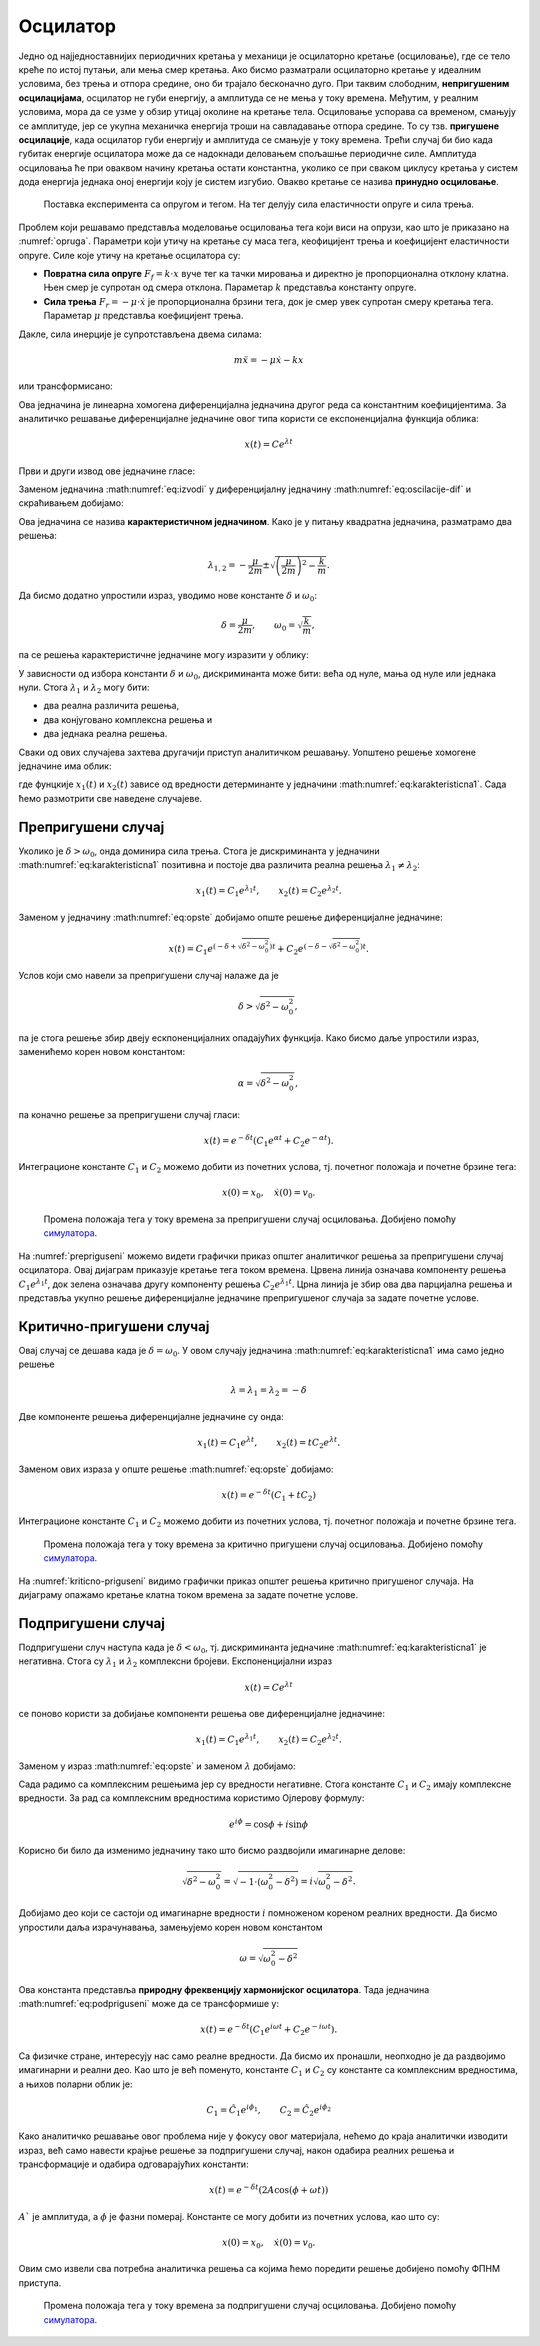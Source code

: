.. _oscilacije_uvod:

Осцилатор
=============

Једно од најједноставнијих периодичних кретања у механици је осцилаторно кретање (осциловање), где се тело креће по истој путањи, али мења смер кретања. Ако бисмо разматрали осцилаторно кретање у идеалним условима, без трења и отпора средине, оно би трајало бесконачно дуго. При таквим слободним, **непригушеним осцилацијама**, осцилатор не губи енергију, a амплитуда се не мења у току времена. Међутим, у реалним условима, мора да се узме у обзир утицај околине на кретање тела. Осциловање успорава са временом, смањују се амплитуде, јер се укупна механичка енергија троши на савладавање отпора средине. То су тзв. **пригушене  осцилације**, када осцилатор губи енергију и амплитуда се смањује у току времена. Трећи случај би био када губитак енергије осцилатора може да се надокнади деловањем спољашње периодичне силе. Амплитуда осциловања ће при оваквом начину кретања остати константна, уколико се при сваком циклусу кретања у систем дода енергија једнака оној енергији коју је систем изгубио. Овакво кретање се назива **принудно осциловање**. 

.. _opruga:

.. figure:: opruga.png
    :width: 40%

    Поставка експеримента са опругом и тегом. На тег делују сила еластичности опруге и сила трења.

Проблем који решавамо представља моделовање осциловања тега који виси на опрузи, као што је приказано на :numref:`opruga`. Параметри који утичу на кретање су маса тега, кеофицијент трења и коефицијент еластичности опруге. Силе које утичу на кретање осцилатора су:

- **Повратна сила опруге** :math:`F_f = k \cdot x` вуче тег ка тачки мировања и директно је пропорционална отклону клатна. Њен смер је супротан од смера отклона. Параметар :math:`k` представља константу опруге.

- **Сила трења** :math:`F_r = -\mu \cdot \dot{x}` је пропорционална брзини тега, док је смер увек супротан смеру кретања тега. Параметар :math:`\mu` представља коефицијент трења.

Дакле, сила инерције је супротстављена двема силама:

.. math::
    m \ddot{x} = -\mu \dot{x} - k x

или трансформисано:

.. math::
    :label: eq:oscilacije-dif

    \ddot{x} + \frac{\mu}{m} \dot{x} + \frac{k}{m} x = 0

Ова једначина је линеарна хомогена диференцијална једначина другог реда са константним коефицијентима.  За аналитичко решавање диференцијалне једначине овог типа користи се експоненцијална функција облика:

.. math::
    x(t) = C e^{\lambda t}

Први и други извод ове једначине гласе:

.. math::
    :label: eq:izvodi

    \dot{x}(t) = \lambda C e^{\lambda t}, \qquad \ddot{x}(t) = \lambda^2 C e^{\lambda t}

Заменом једначина :math:numref:`eq:izvodi` у диференцијалну једначину :math:numref:`eq:oscilacije-dif` и скраћивањем добијамо:

.. math::
    :label: eq:karakteristicna

    \lambda^2 + \frac{\mu}{m} \lambda + \frac{k}{m} = 0

Ова једначина се назива **карактеристичном једначином**. Како је у питању квадратна једначина, разматрамо два решења:

.. math::
    \lambda_{1,2} = -\frac{\mu}{2m} \pm \sqrt{\left(\frac{\mu}{2m}\right)^2-\frac{k}{m}}.

Да бисмо додатно упростили израз, уводимо нове константе :math:`\delta` и :math:`\omega_0`:

.. math::
    \delta=\frac{\mu}{2m}, \qquad \omega_0=\sqrt{\frac{k}{m}}, 

па се решења карактеристичне једначине могу изразити у облику:

.. math::
    :label: eq:karakteristicna1

    \lambda_{1,2} = -\delta \pm \sqrt{\delta^2-\omega_0^2}.

У зависности од избора константи :math:`\delta` и :math:`\omega_0`, дискриминанта може бити: већа од нуле, мања од нуле или једнака нули. Стога :math:`\lambda_1` и :math:`\lambda_2` могу бити:

- два реална различита решења,
- два конјуговано комплексна решења и
- два једнака реална решења.

Сваки од ових случајева захтева другачији приступ аналитичком решавању. Уопштено решење хомогене једначине има облик:

.. math::
    :label: eq:opste

    x(t) = C_1 \cdot x_1(t) + C_2 \cdot x_2(t),

где фунцкије :math:`x_1(t)` и :math:`x_2(t)` зависе од вредности детерминанте у једначини :math:numref:`eq:karakteristicna1`. Сада ћемо размотрити све наведене случајеве. 


.. _sekcija_prepriguseni:

Препригушени случај
--------------------

Уколико је :math:`\delta > \omega_0`, онда доминира сила трења. Стога је дискриминанта у једначини :math:numref:`eq:karakteristicna1` позитивна и постоје два различита реална решења :math:`\lambda_1 \ne \lambda_2`:

.. math:: 
    x_1(t)=C_1 e^{\lambda_1 t}, \qquad x_2(t)=C_2 e^{\lambda_2 t}.

Заменом у једначину :math:numref:`eq:opste` добијамо опште решење диференцијалне једначине:

.. math:: 
    x(t) = C_1 e^{\left(-\delta+\sqrt{\delta^2-\omega_0^2}\right) t} + C_2 e^{\left(-\delta-\sqrt{\delta^2-\omega_0^2}\right) t}.

Услов који смо навели за препригушени случај налаже да је

.. math:: 
    \delta > \sqrt{\delta^2-\omega_0^2},

па је стога решење збир двеју ескпоненцијалних опадајућих функција. Како бисмо даље упростили израз, заменићемо корен новом константом:

.. math:: 
    \alpha = \sqrt{\delta^2-\omega_0^2}, 

па коначно решење за препригушени случај гласи:

.. math:: 
    x(t) = e^{-\delta t} \left(C_1 e^{\alpha t} + C_2 e^{-\alpha t}\right).

Интеграционе константе :math:`C_1` и :math:`C_2` можемо добити из почетних услова, тј. почетног положаја и почетне брзине тега:

.. math:: 
    x(0)=x_0, \quad \dot{x}(0)=v_0.

.. _prepriguseni:

.. figure:: prepriguseni.png
    :width: 80%

    Промена положаја тега у току времена за препригушени случај осциловања. Добијено помоћу `симулатора <https://beltoforion.de/en/harmonic_oscillator/>`_.

На :numref:`prepriguseni` можемо видети графички приказ општег аналитичког решења за препригушени случај осцилатора. Овај дијаграм приказује кретање тега током времена. Црвена линија означава компоненту решења :math:`C_1 e^{\lambda_1 t}`, док зелена означава другу компоненту решења :math:`C_2 e^{\lambda_1 t}`. Црна линија је збир ова два парцијална решења и представља укупно решење диференцијалне једначине препригушеног случаја за задате почетне услове. 

.. _sekcija_kriticnopriguseni:


Критично-пригушени случај
--------------------------

Овај случај се дешава када је :math:`\delta=\omega_0`. У овом случају једначина :math:numref:`eq:karakteristicna1` има само једно решење

.. math:: 
    \lambda=\lambda_1=\lambda_2=-\delta

Две компоненте решења диференцијалне једначине су онда:

.. math:: 
    x_1(t)=C_1 e^{\lambda t}, \qquad x_2(t) = t C_2 e^{\lambda t}.

Заменом ових израза у опште решење :math:numref:`eq:opste` добијамо:

.. math:: 
    x(t) = e^{-\delta t} (C_1 + t C_2)

Интеграционе константе :math:`C_1` и :math:`C_2` можемо добити из почетних услова, тј. почетног положаја и почетне брзине тега.

.. _kriticno-priguseni:

.. figure:: kriticno-priguseni.png
    :width: 80%

    Промена положаја тега у току времена за критично пригушени случај осциловања. Добијено помоћу `симулатора`_.

На :numref:`kriticno-priguseni` видимо графички приказ општег решења критично пригушеног случаја. На дијаграму опажамо кретање клатна током времена за задате почетне услове.

.. _sekcija_podpriguseni:


Подпригушени случај
--------------------------

Подпригушени случ наступа када је :math:`\delta < \omega_0`, тј. дискриминанта једначине :math:numref:`eq:karakteristicna1` је негативна. Стога су :math:`\lambda_1` и :math:`\lambda_2` комплексни бројеви. Експоненцијални израз

.. math::
    x(t) = C e^{\lambda t}

се поново користи за добијање компоненти решења ове диференцијалне једначине:

.. math:: 

    x_1(t)=C_1 e^{\lambda_1 t}, \qquad x_2(t) = C_2 e^{\lambda_2 t}.

Заменом у израз :math:numref:`eq:opste` и заменом :math:`\lambda` добијамо:

.. math:: 
    :label: eq:podpriguseni

    x(t) = e^{-\delta t} \left( C_1 e^{\sqrt{\delta^2-\omega_0^2} t} + C_2 e^{-\sqrt{\delta^2-\omega_0^2} t} \right).

Сада радимо са комплексним решењима јер су вредности негативне. Стога константе :math:`C_1` и :math:`C_2` имају комплексне вредности. За рад са комплексним вредностима користимо Ојлерову формулу:

.. math:: 
    e^{i\phi} = \cos\phi + i\sin\phi

Корисно би било да изменимо једначину тако што бисмо раздвојили имагинарне делове:

.. math:: 
    \sqrt{\delta^2-\omega_0^2} = \sqrt{-1 \cdot (\omega_0^2-\delta^2)} = i \sqrt{\omega_0^2-\delta^2}.

Добијамо део који се састоји од имагинарне вредности :math:`i` помноженом кореном реалних вредности. Да бисмо упростили даља израчунавања, замењујемо корен новом константом 

.. math:: 
    \omega = \sqrt{\omega_0^2-\delta^2}

Ова константа представља **природну фреквенцију хармонијског осцилатора**. Тада једначина :math:numref:`eq:podpriguseni` може да се трансформише у:

.. math:: 
    x(t) = e^{-\delta t} \left( C_1 e^{i\omega t} + C_2 e^{-i\omega t} \right).

Са физичке стране, интересују нас само реалне вредности. Да бисмо их пронашли, неопходно је да раздвојимо имагинарни и реални део. Као што је већ поменуто, 
константе  :math:`C_1` и :math:`C_2` су константе са комплексним вредностима, а њихов поларни облик је:

.. math:: 
    C_1 = \hat{C_1}e^{i\phi_1}, \qquad C_2 = \hat{C_2}e^{i\phi_2}

Како аналитичко решавање овог проблема није у фокусу овог материјала, нећемо до краја аналитички изводити израз, већ само навести крајње решење за подпригушени случај, након одабира реалних решења и трансформације и одабира одговарајућих константи:

.. math:: 
    x(t) = e^{-\delta t} (2A\cos(\phi+\omega t))

:math:`A`` је амплитуда, а :math:`\phi` је фазни померај. Константе се могу добити из почетних услова, као што су:

.. math:: 
    x(0)=x_0, \quad \dot{x}(0)=v_0.

Овим смо извели сва потребна аналитичка решења са којима ћемо поредити решење добијено помоћу ФПНМ приступа.

.. _podpriguseni:

.. figure:: podpriguseni.png
    :width: 80%

    Промена положаја тега у току времена за подпригушени случај осциловања. Добијено помоћу `симулатора`_.


